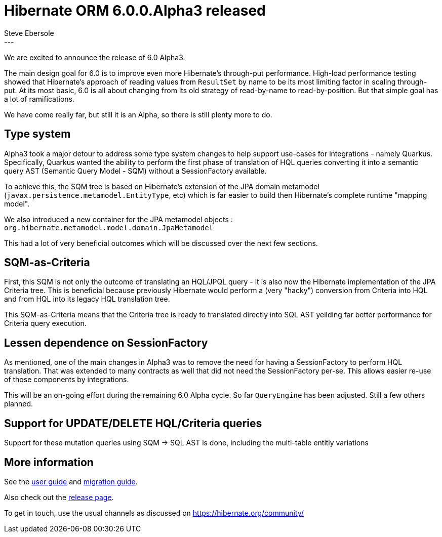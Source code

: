 = Hibernate ORM 6.0.0.Alpha3 released
Steve Ebersole
:awestruct-tags: [ "Hibernate ORM", "Releases" ]
:awestruct-layout: blog-post
:released-version: 6.0.0.Alpha3
:release-id: 31768
---

We are excited to announce the release of 6.0 Alpha3.

The main design goal for 6.0 is to improve even more Hibernate's through-put performance.  High-load performance
testing showed that Hibernate's approach of reading values from `ResultSet` by name to be its most limiting factor in
scaling through-put.  At its most basic, 6.0 is all about changing from its old strategy of read-by-name to
read-by-position.  But that simple goal has a lot of ramifications.

We have come really far, but still it is an Alpha, so there is still plenty more to do.


== Type system

Alpha3 took a major detour to address some type system changes to help support use-cases for integrations - namely Quarkus.  
Specifically, Quarkus wanted the ability to perform the first phase of translation of HQL queries converting it into a 
semantic query AST (Semantic Query Model - SQM) without a SessionFactory available.

To achieve this, the SQM tree is based on Hibernate's extension of the JPA domain metamodel 
(`javax.persistence.metamodel.EntityType`, etc) which is far easier to build then Hibernate's complete runtime "mapping model".

We also introduced a new container for the JPA metamodel objects : `org.hibernate.metamodel.model.domain.JpaMetamodel`

This had a lot of very beneficial outcomes which will be discussed over the next few sections.


== SQM-as-Criteria 

First, this SQM is not only the outcome of translating an HQL/JPQL query - it is also now the Hibernate implementation 
of the JPA Criteria tree.  This is beneficial because previously Hibernate would perform a (very "hacky") conversion from Criteria 
into HQL and from HQL into its legacy HQL translation tree.

This SQM-as-Criteria means that the Criteria tree is ready to translated directly into SQL AST yeilding far better performance for 
Criteria query execution.


== Lessen dependence on SessionFactory

As mentioned, one of the main changes in Alpha3 was to remove the need for having a SessionFactory to perform HQL translation.
That was extended to many contracts as well that did not need the SessionFactory per-se.  This allows easier re-use of those 
components by integrations.  

This will be an on-going effort during the remaining 6.0 Alpha cycle.  So far `QueryEngine` has been adjusted.  Still a few others planned.


== Support for UPDATE/DELETE HQL/Criteria queries

Support for these mutation queries using SQM -> SQL AST is done, including the multi-table entitiy variations


== More information

See the https://docs.jboss.org/hibernate/orm/6.0/userguide/html_single/Hibernate_User_Guide.html[user guide] and
https://github.com/hibernate/hibernate-orm/blob/6.0.0.Alpha1/migration-guide.adoc[migration guide].

Also check out the https://hibernate.org/orm/releases/6.0/[release page].

To get in touch, use the usual channels as discussed on https://hibernate.org/community/
